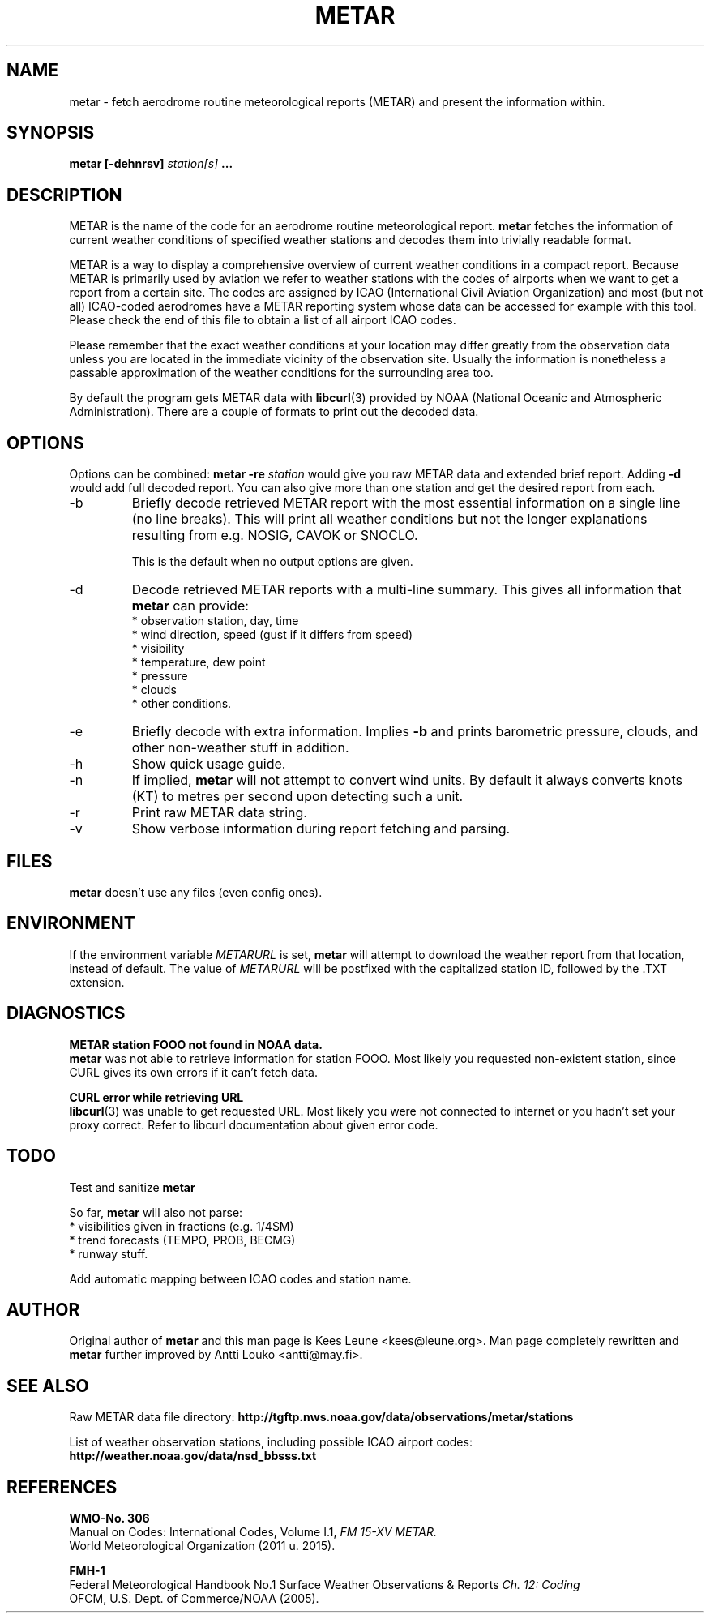 .\" whoa these are comments
.\" man page for metar(1)
.\" nroff -man -Tascii metar.1 | less

.TH METAR 1 "August 2016" "metar 1.94" "User Commands" "metar"
.SH NAME
metar \- fetch aerodrome routine meteorological reports (METAR) and present the information within.

.SH SYNOPSIS
.B metar [-dehnrsv]
.I station[s]
.B ...

.SH DESCRIPTION
METAR is the name of the code for an aerodrome routine meteorological report.
.B metar
fetches the information of current weather conditions of specified weather stations and decodes them into trivially readable format.

METAR is a way to display a comprehensive overview of current weather conditions in a compact report.
Because METAR is primarily used by aviation we refer to weather stations with the codes of airports when we want to get a report from a certain site.
The codes are assigned by ICAO (International Civil Aviation Organization) and most (but not all) ICAO-coded aerodromes have a METAR reporting system whose data can be accessed for example with this tool. Please check the end of this file to obtain a list of all airport ICAO codes.

Please remember that the exact weather conditions at your location may differ greatly from the observation data unless you are located in the immediate vicinity of the observation site. Usually the information is nonetheless a passable approximation of the weather conditions for the surrounding area too.

By default the program gets METAR data with
.BR libcurl (3)
provided by NOAA (National Oceanic and Atmospheric Administration). There are a couple of formats to print out the decoded data.

.SH OPTIONS
Options can be combined:
.B metar \-re
.I station
would give you raw METAR data and extended brief report. Adding
.B \-d
would add full decoded report. You can also give more than one station and get the desired report from each.

.IP -b
Briefly decode retrieved METAR report with the most essential information on a single line (no line breaks). This will print all weather conditions but not the longer explanations resulting from e.g. NOSIG, CAVOK or SNOCLO.

This is the default when no output options are given.

.IP -d
Decode retrieved METAR reports with a multi-line summary. This gives all information that
.B metar
can provide:
.br
* observation station, day, time
.br
* wind direction, speed (gust if it differs from speed)
.br
* visibility
.br
* temperature, dew point
.br
* pressure
.br
* clouds
.br
* other conditions.

.IP -e
Briefly decode with extra information. Implies
.B -b
and prints barometric pressure, clouds, and other non-weather stuff in addition.

.IP -h
Show quick usage guide.

.IP -n
If implied,
.B metar
will not attempt to convert wind units. By default it always converts knots (KT) to metres per second upon detecting such a unit.

.IP -r
Print raw METAR data string.

.IP -v
Show verbose information during report fetching and parsing.

.SH FILES
.B metar
doesn't use any files (even config ones).

.SH ENVIRONMENT
If the environment variable
.I METARURL
is set,
.B metar
will attempt to download the weather report from that location, instead of default. The value of
.I METARURL
will be postfixed with the capitalized station ID, followed by the .TXT extension.

.SH DIAGNOSTICS
.B METAR station FOOO not found in NOAA data.
.br
.B metar
was not able to retrieve information for station FOOO. Most likely you requested non-existent station, since CURL gives its own errors if it can't fetch data.

.B CURL error while retrieving URL
.br
.BR libcurl (3)
was unable to get requested URL. Most likely you were not connected to internet or you hadn't set your proxy correct. Refer to libcurl documentation about given error code.

.SH TODO
Test and sanitize
.B metar
's handling of user input.

So far,
.B metar
will also not parse:
.br
* visibilities given in fractions (e.g. 1/4SM)
.br
* trend forecasts (TEMPO, PROB, BECMG)
.br
* runway stuff.

Add automatic mapping between ICAO codes and station name.

.SH AUTHOR
Original author of
.B metar
and this man page is Kees Leune <kees@leune.org>.
Man page completely rewritten and
.B metar
further improved by Antti Louko <antti@may.fi>.

.SH SEE ALSO
Raw METAR data file directory:
.B http://tgftp.nws.noaa.gov/data/observations/metar/stations

List of weather observation stations, including possible ICAO airport codes:
.B http://weather.noaa.gov/data/nsd_bbsss.txt

.SH REFERENCES
.B WMO-No. 306
.br
Manual on Codes: International Codes, Volume I.1,
.I FM 15-XV METAR.
.br
World Meteorological Organization (2011 u. 2015).

.B FMH-1
.br
Federal Meteorological Handbook No.1 Surface Weather Observations & Reports
.I Ch. 12: Coding
.br
OFCM, U.S. Dept. of Commerce/NOAA (2005).
